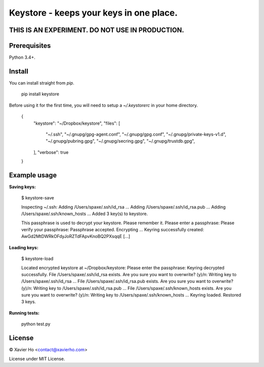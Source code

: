 Keystore - keeps your keys in one place.
----------------------------------------

THIS IS AN EXPERIMENT. DO NOT USE IN PRODUCTION.
================================================

Prerequisites
=============
Python 3.4+.

Install
=======
You can install straight from `pip`.

    pip install keystore

Before using it for the first time, you will need to setup a `~/.keystorerc` in
your home directory.

    {
      "keystore": "~/Dropbox/keystore",
      "files": [
        "~/.ssh",
        "~/.gnupg/gpg-agent.conf",
        "~/.gnupg/gpg.conf",
        "~/.gnupg/private-keys-v1.d",
        "~/.gnupg/pubring.gpg",
        "~/.gnupg/secring.gpg",
        "~/.gnupg/trustdb.gpg",
      ],
      "verbose": true
    }


Example usage
=============

**Saving keys:**

    $ keystore-save

    Inspecting ~/.ssh:
    Adding /Users/spaxe/.ssh/id_rsa ...
    Adding /Users/spaxe/.ssh/id_rsa.pub ...
    Adding /Users/spaxe/.ssh/known_hosts ...
    Added 3 key(s) to keystore.

    This passphrase is used to decrypt your keystore. Please remember it.
    Please enter a passphrase:
    Please verify your passphrase:
    Passphrase accepted. Encrypting ...
    Keyring successfully created:
    AwGd2MtDWRkOFdyJoRZTdFApvKnoBQ2PXsqqE
    [...]

**Loading keys:**

    $ keystore-load

    Located encrypted keystore at ~/Dropbox/keystore:
    Please enter the passphrase:
    Keyring decrypted successfully.
    File /Users/spaxe/.ssh/id_rsa exists. Are you sure you want to overwrite? (y)/n:
    Writing key to /Users/spaxe/.ssh/id_rsa ...
    File /Users/spaxe/.ssh/id_rsa.pub exists. Are you sure you want to overwrite? (y)/n:
    Writing key to /Users/spaxe/.ssh/id_rsa.pub ...
    File /Users/spaxe/.ssh/known_hosts exists. Are you sure you want to overwrite? (y)/n:
    Writing key to /Users/spaxe/.ssh/known_hosts ...
    Keyring loaded. Restored 3 keys.

**Running tests:**

    python test.py

License
=======
© Xavier Ho <contact@xavierho.com>

License under MIT License.


